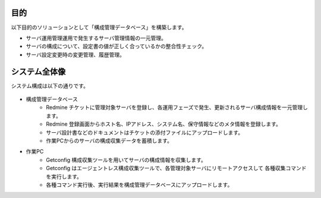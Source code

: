 目的
====

以下目的のソリューションとして「構成管理データベース」を構築します。

* サーバ運用管理運用で発生するサーバ管理情報の一元管理。
* サーバの構成について、設定書の値が正しく合っているかの整合性チェック。
* サーバ設定変更時の変更管理、履歴管理。

システム全体像
==============

システム構成は以下の通りです。

   .. figure:: ../../image/cmdb_overview.png
      :align: center
      :alt: CMDB Overview
      :width: 720px

* 構成管理データベース
   * Redmine チケットに管理対象サーバを登録し、各運用フェーズで発生、更新されるサーバ構成情報を一元管理します。
   * Redmine 登録画面からホスト名、IPアドレス、システム名、保守情報などのメタ情報を登録します。
   * サーバ設計書などのドキュメントはチケットの添付ファイルにアップロードします。
   * 作業PCからのサーバの構成収集データを蓄積します。
* 作業PC
   * Getconfig 構成収集ツールを用いてサーバの構成情報を収集します。
   * Getconfig はエージェントレス構成収集ツールで、各管理対象サーバにリモートアクセスして
     各種収集コマンドを実行します。
   * 各種コマンド実行後、実行結果を構成管理データベースにアップロードします。

